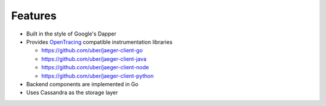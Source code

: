Features
========

* Built in the style of Google's Dapper
* Provides `OpenTracing <http://opentracing.io>`_ compatible instrumentation libraries

  - https://github.com/uber/jaeger-client-go
  - https://github.com/uber/jaeger-client-java
  - https://github.com/uber/jaeger-client-node
  - https://github.com/uber/jaeger-client-python

* Backend components are implemented in Go
* Uses Cassandra as the storage layer

